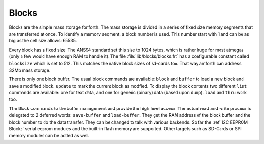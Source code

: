 .. _Blocks:

Blocks
======

Blocks are the simple mass storage for forth. The mass storage is
divided in a series of fixed size memory segments that are transferred
at once. To identify a memory segment, a block number is used. This number
start with 1 and can be as big as the cell size allows: 65535.

Every block has a fixed size. The ANS94 standard set this size to
1024 bytes, which is rather huge for most atmegas (only a few would
have enough RAM to handle it). The file :file:`lib/blocks/blocks.frt`
has a configurable constant called ``blocksize`` which is set to 512.
This matches the native block sizes of sd-cards too. That way amforth
can address 32Mb mass storage.

There is only one block buffer. The usual block commands are
available: ``block`` and ``buffer`` to load a new block and
save a modified block. ``update`` to mark the current block 
as modfied. To display the block contents two different ``list`` 
commands are available: one for text data, and one for generic 
(binary) data (based upon ``dump``). ``load`` and ``thru`` work 
too.

The Block commands to the buffer management and provide the
high level access. The actual read and write process is delegated
to 2 deferred words: ``save-buffer`` and ``load-buffer``. They get
the RAM address of the block buffer and the block number to do 
the data transfer. They can be changed to talk with various backends.
So far the :ref:`I2C EEPROM Blocks` serial eeprom modules and the 
built-in flash memory are supported. Other targets such as 
SD-Cards or SPI memory modules can be added as well.

